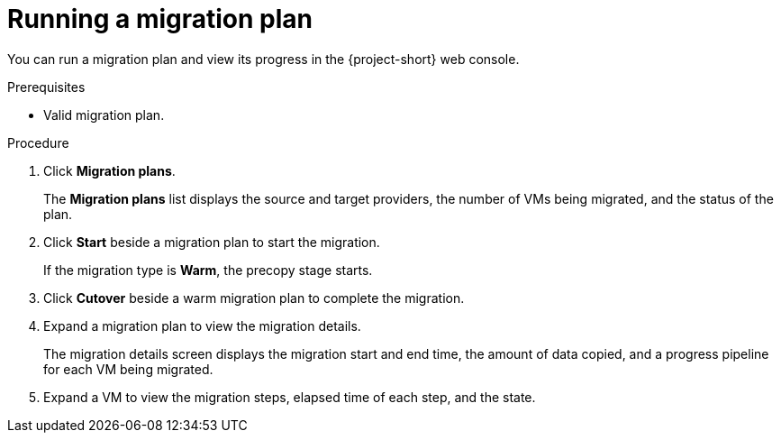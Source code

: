 // Module included in the following assemblies:
//
// * documentation/doc-Migration_Toolkit_for_Virtualization/master.adoc

[id="running-migration-plan_{context}"]
= Running a migration plan

You can run a migration plan and view its progress in the {project-short} web console.

.Prerequisites

* Valid migration plan.

.Procedure

. Click *Migration plans*.
+
The *Migration plans* list displays the source and target providers, the number of VMs being migrated, and the status of the plan.

. Click *Start* beside a migration plan to start the migration.
+
If the migration type is *Warm*, the precopy stage starts.

. Click *Cutover* beside a warm migration plan to complete the migration.
. Expand a migration plan to view the migration details.
+
The migration details screen displays the migration start and end time, the amount of data copied, and a progress pipeline for each VM being migrated.

. Expand a VM to view the migration steps, elapsed time of each step, and the state.
